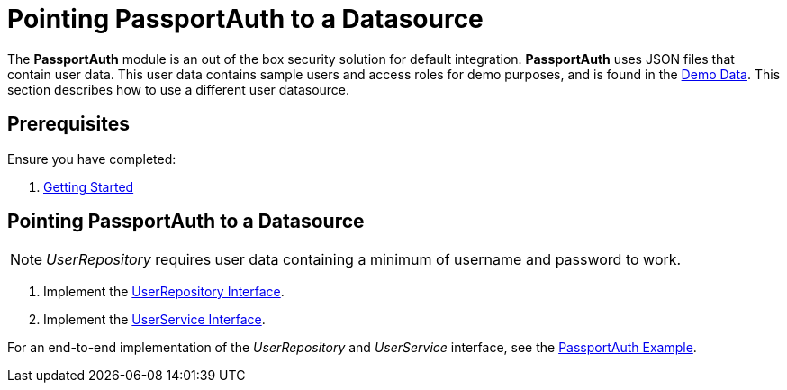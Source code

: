 [id='{context}-pro-passportauth-pointing-to-a-datasource']
= Pointing PassportAuth to a Datasource

The *PassportAuth* module is an out of the box security solution for default integration.
*PassportAuth* uses JSON files that contain user data.
This user data contains sample users and access roles for demo purposes, and is found in the link:{WFM-RC-CoreURL}{WFM-RC-Branch}/demo/server/src/modules/passport-auth/users.json[Demo Data].
This section describes how to use a different user datasource.

[discrete]
== Prerequisites

Ensure you have completed:

. xref:getting-started[Getting Started]

//[id='{context}-disabling-passportauth']
//[discrete]
//== Disabling PassportAuth

//<***TODO***>
//[source,bash]
//----
//<***TODO***>
//----

//[id='{context}-enabling-passportauth']
//[discrete]
//== Enabling PassportAuth

//<***TODO***>
//[source,bash]
//----
//<***TODO***>
//----

[id='{context}-pointing-passportauth-to-a-datasource']
[discrete]
== Pointing PassportAuth to a Datasource
NOTE: _UserRepository_ requires user data containing a minimum of username and password to work.

. Implement the link:../../../api/{WFM-RC-Api-Version}{WFM-RC-Api-User-Repository}[UserRepository Interface].
. Implement the link:./../../api/{WFM-RC-Api-Version}{WFM-RC-Api-User-Service}[UserService Interface].

For an end-to-end implementation of the _UserRepository_ and _UserService_ interface, see the link:{WFM-RC-Github-Core}{WFM-RC-Branch}{WFM-RC-PassportAuth-Example}[PassportAuth Example].
